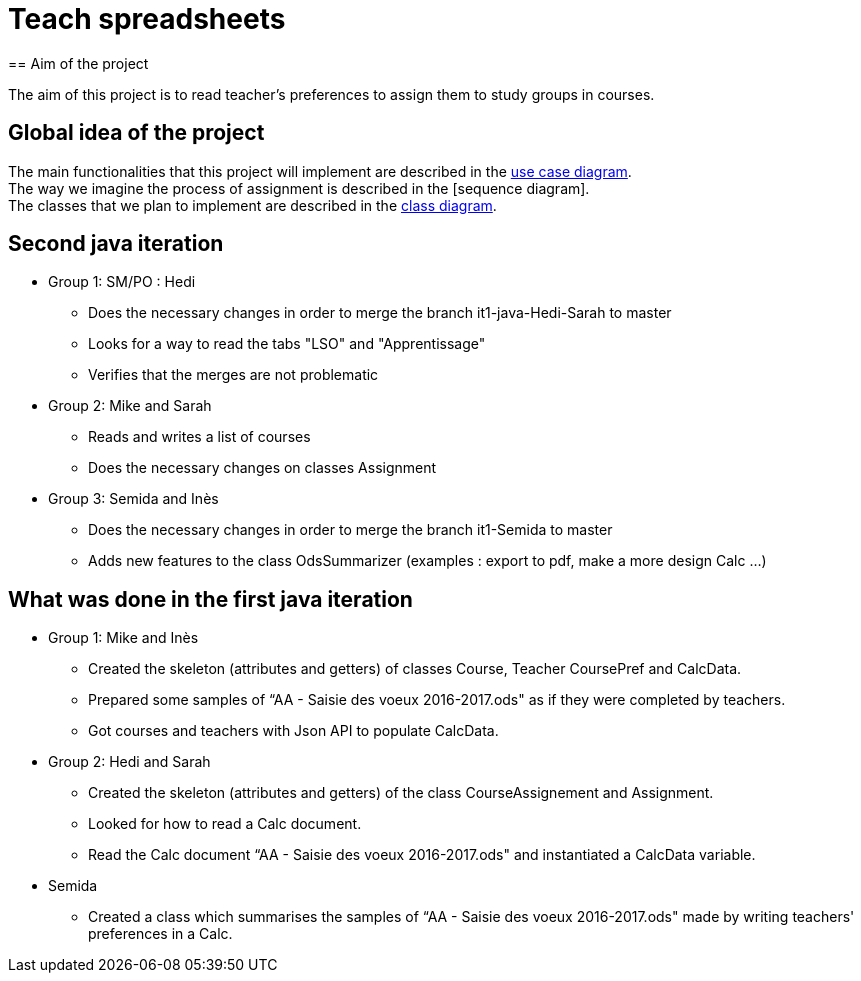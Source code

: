 = Teach spreadsheets
== Aim of the project 

The aim of this project is to read teacher’s preferences to assign them to study groups in courses.

== Global idea of the project 

The main functionalities that this project will implement are described in the link:Docs\DiagramDocs\README.adoc[use case diagram]. +
The way we imagine the process of assignment is described in the anchor:bookmark-a[][sequence diagram]. +
The classes that we plan to implement are described in the link:Docs\DiagramDocs\README.adoc[class diagram].

== Second java iteration

* Group 1: SM/PO : Hedi 

** Does the necessary changes in order to merge the branch it1-java-Hedi-Sarah to master

** Looks for a way to read the tabs "LSO" and "Apprentissage"

** Verifies that the merges are not problematic


* Group 2: Mike and Sarah

** Reads and writes a list of courses 

** Does the necessary changes on classes Assignment


* Group 3: Semida and Inès

** Does the necessary changes in order to merge the branch it1-Semida to master

** Adds new features to the class OdsSummarizer (examples : export to pdf, make a more design Calc ...)

== What was done in the first java iteration  

* Group 1: Mike and Inès 

** Created the skeleton (attributes and getters) of classes Course, Teacher CoursePref and CalcData. 

** Prepared some samples of “AA - Saisie des voeux 2016-2017.ods" as if they were completed by teachers. 

** Got courses and teachers with Json API to populate CalcData. 

* Group 2:  Hedi and Sarah 

** Created the skeleton (attributes and getters) of the class CourseAssignement and Assignment. 

** Looked for how to read a Calc document. 

** Read the Calc document “AA - Saisie des voeux 2016-2017.ods" and instantiated a CalcData variable. 

* Semida 

** Created a class which summarises the samples of “AA - Saisie des voeux 2016-2017.ods" made by writing teachers' preferences in a Calc. 